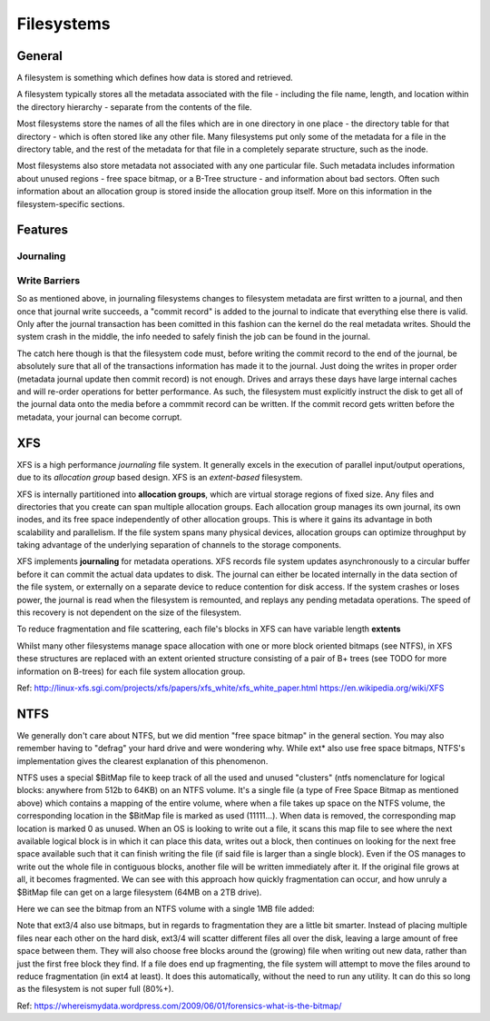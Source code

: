 Filesystems
===========

General
-------

A filesystem is something which defines how data is stored and retrieved. 

A filesystem typically stores all the metadata associated with the file - including the file name, length, and location within the directory hierarchy - separate from the contents of the file.

Most filesystems store the names of all the files which are in one directory in one place - the directory table for that directory - which is often stored like any other file. Many filesystems put only some of the metadata for a file in the directory table, and the rest of the metadata for that file in a completely separate structure, such as the inode.

Most filesystems also store metadata not associated with any one particular file. Such metadata includes information about unused regions - free space bitmap, or a B-Tree structure - and information about bad sectors. Often such information about an allocation group is stored inside the allocation group itself. More on this information in the filesystem-specific sections.

Features
--------

Journaling
^^^^^^^^^^


Write Barriers
^^^^^^^^^^^^^^
So as mentioned above, in journaling filesystems changes to filesystem metadata are first written to a journal, and then once that journal write succeeds, a "commit record" is added to the journal to indicate that everything else there is valid. Only after the journal transaction has been comitted in this fashion can the kernel do the real metadata writes. Should the system crash in the middle, the info needed to safely finish the job can be found in the journal.

The catch here though is that the filesystem code must, before writing the commit record to the end of the journal, be absolutely sure that all of the transactions information has made it to the journal. Just doing the writes in proper order (metadata journal update then commit record) is not enough. Drives and arrays these days have large internal caches and will re-order operations for better performance. As such, the filesystem must explicitly instruct the disk to get all of the journal data onto the media before a commmit record can be written. If the commit record gets written before the metadata, your journal can become corrupt.



XFS
---

XFS is a high performance *journaling* file system. It generally excels in the execution of parallel input/output operations, due to its *allocation group* based design. XFS is an *extent-based* filesystem.

XFS is internally partitioned into **allocation groups**, which are virtual storage regions of fixed size. Any files and directories that you create can span multiple allocation groups. Each allocation group manages its own journal, its own inodes, and its free space independently of other allocation groups. This is where it gains its advantage in both scalability and parallelism. If the file system spans many physical devices, allocation groups can optimize throughput by taking advantage of the underlying separation of channels to the storage components.

XFS implements **journaling** for metadata operations. XFS records file system updates asynchronously to a circular buffer before it can commit the actual data updates to disk. The journal can either be located internally in the data section of the file system, or externally on a separate device to reduce contention for disk access. If the system crashes or loses power, the journal is read when the filesystem is remounted, and replays any pending metadata operations. The speed of this recovery is not dependent on the size of the filesystem.

To reduce fragmentation and file scattering, each file's blocks in XFS can have variable length **extents**


Whilst many other filesystems manage space allocation with one or more block oriented bitmaps (see _`NTFS`), in XFS these structures are replaced with an extent oriented structure consisting of a pair of B+ trees (see TODO for more information on B-trees) for each file system allocation group.


Ref:
http://linux-xfs.sgi.com/projects/xfs/papers/xfs_white/xfs_white_paper.html
https://en.wikipedia.org/wiki/XFS

NTFS
----

We generally don't care about NTFS, but we did mention "free space bitmap" in the general section. You may also remember having to "defrag" your hard drive and were wondering why. While ext* also use free space bitmaps, NTFS's implementation gives the clearest explanation of this phenomenon.

NTFS uses a special $BitMap file to keep track of all the used and unused "clusters" (ntfs nomenclature for logical blocks: anywhere from 512b to 64KB) on an NTFS volume. It's a single file (a type of Free Space Bitmap as mentioned above) which contains a mapping of the entire volume, where when a file takes up space on the NTFS volume, the corresponding location in the $BitMap file is marked as used (11111...).  When data is removed, the corresponding map location is marked 0 as unused. When an OS is looking to write out a file, it scans this map file to see where the next available logical block is in which it can place this data, writes out a block, then continues on looking for the next free space available such that it can finish writing the file (if said file is larger than a single block). Even if the OS manages to write out the whole file in contiguous blocks, another file will be written immediately after it. If the original file grows at all, it becomes fragmented. We can see with this approach how quickly fragmentation can occur, and how unruly a $BitMap file can get on a large filesystem (64MB on a 2TB drive).

Here we can see the bitmap from an NTFS volume with a single 1MB file added:

.. image:: media/NTFS-BitMap.jpg
   :alt: NTFS $BitMap with 1MB file added
   :align: center

Note that ext3/4 also use bitmaps, but in regards to fragmentation they are a little bit smarter. Instead of placing multiple files near each other on the hard disk, ext3/4 will scatter different files all over the disk, leaving a large amount of free space between them. They will also choose free blocks around the (growing) file when writing out new data, rather than just the first free block they find. If a file does end up fragmenting, the file system will attempt to move the files around to reduce fragmentation (in ext4 at least). It does this automatically, without the need to run any utility. It can do this so long as the filesystem is not super full (80%+).


Ref:
https://whereismydata.wordpress.com/2009/06/01/forensics-what-is-the-bitmap/

